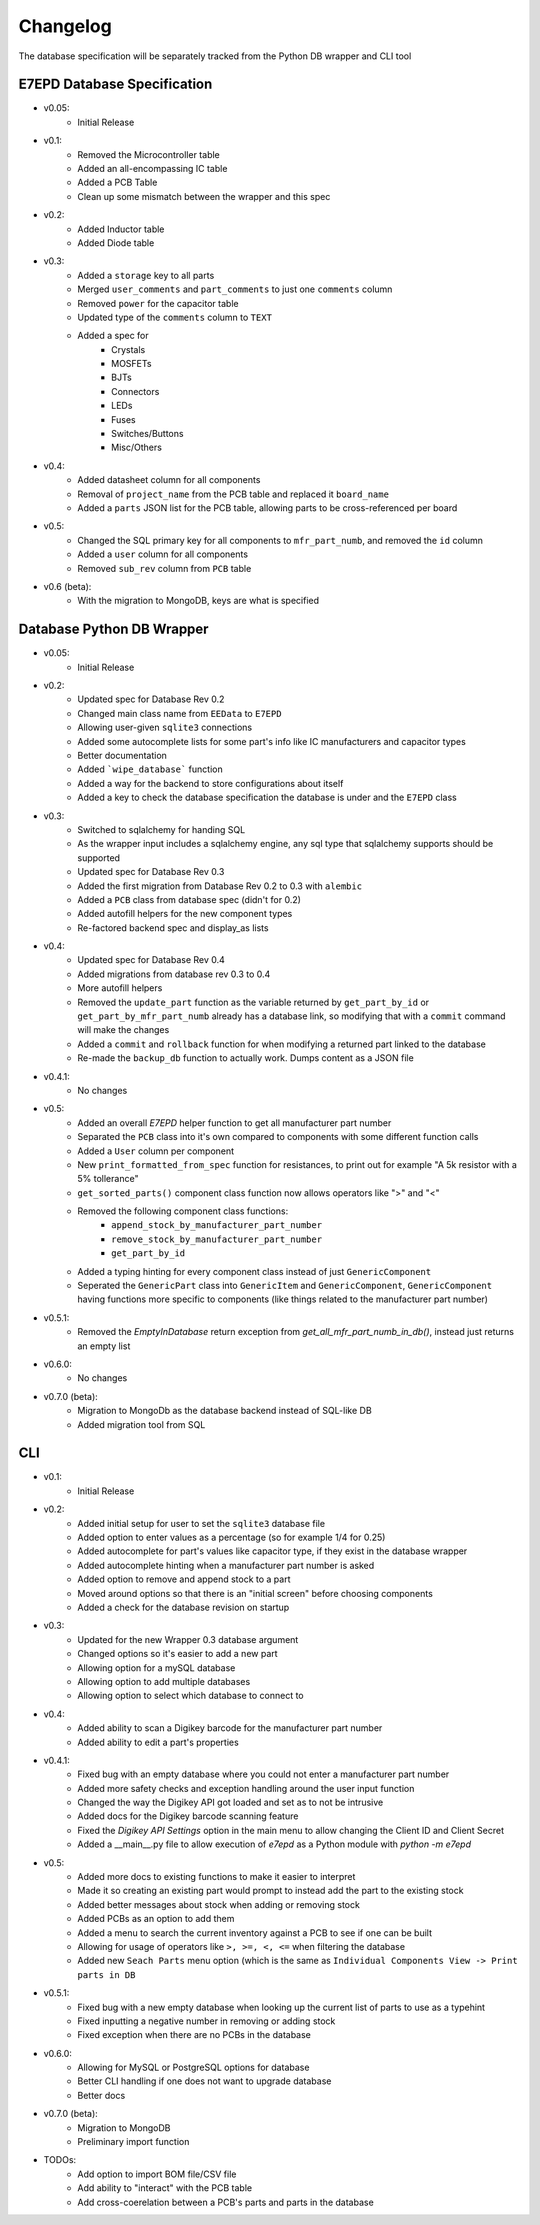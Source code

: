 Changelog
==========================================
The database specification will be separately tracked from the Python DB wrapper and CLI tool

.. role:: strike
    :class: strike

E7EPD Database Specification
--------------------------------------------

* v0.05:
    * Initial Release
* v0.1:
    * Removed the Microcontroller table
    * Added an all-encompassing IC table
    * Added a PCB Table
    * Clean up some mismatch between the wrapper and this spec
* v0.2:
    * Added Inductor table
    * Added Diode table
* v0.3:
    * Added a ``storage`` key to all parts
    * Merged ``user_comments`` and ``part_comments`` to just one ``comments`` column
    * Removed ``power`` for the capacitor table
    * Updated type of the ``comments`` column to ``TEXT``
    * Added a spec for
        * Crystals
        * MOSFETs
        * BJTs
        * Connectors
        * LEDs
        * Fuses
        * Switches/Buttons
        * Misc/Others
* v0.4:
    * Added datasheet column for all components
    * Removal of ``project_name`` from the PCB table and replaced it ``board_name``
    * Added a ``parts`` JSON list for the PCB table, allowing parts to be cross-referenced per board
* v0.5:
    * Changed the SQL primary key for all components to ``mfr_part_numb``, and removed the ``id`` column
    * Added a ``user`` column for all components
    * Removed ``sub_rev`` column from ``PCB`` table
* v0.6 (beta):
    * With the migration to MongoDB, keys are what is specified

Database Python DB Wrapper
--------------------------------------------
* v0.05:
    * Initial Release
* v0.2:
    * Updated spec for Database Rev 0.2
    * Changed main class name from ``EEData`` to ``E7EPD``
    * Allowing user-given ``sqlite3`` connections
    * Added some autocomplete lists for some part's info like IC manufacturers and capacitor types
    * Better documentation
    * Added ```wipe_database``` function
    * Added a way for the backend to store configurations about itself
    * Added a key to check the database specification the database is under and the ``E7EPD`` class
* v0.3:
    * Switched to sqlalchemy for handing SQL
    * As the wrapper input includes a sqlalchemy engine, any sql type that sqlalchemy supports should be supported
    * Updated spec for Database Rev 0.3
    * Added the first migration from Database Rev 0.2 to 0.3 with ``alembic``
    * Added a ``PCB`` class from database spec (didn't for 0.2)
    * Added autofill helpers for the new component types
    * Re-factored backend spec and display_as lists
* v0.4:
    * Updated spec for Database Rev 0.4
    * Added migrations from database rev 0.3 to 0.4
    * More autofill helpers
    * Removed the ``update_part`` function as the variable returned by ``get_part_by_id`` or ``get_part_by_mfr_part_numb``
      already has a database link, so modifying that with a ``commit`` command will make the changes
    * Added a ``commit`` and ``rollback`` function for when modifying a returned part linked to the database
    * Re-made the ``backup_db`` function to actually work. Dumps content as a JSON file
* v0.4.1:
    * No changes
* v0.5:
    * Added an overall `E7EPD` helper function to get all manufacturer part number
    * Separated the ``PCB`` class into it's own compared to components with some different function calls
    * Added a ``User`` column per component
    * New ``print_formatted_from_spec`` function for resistances, to print out for example "A 5k resistor with a 5% tollerance"
    * ``get_sorted_parts()`` component class function now allows operators like ">" and "<"
    * Removed the following component class functions:
        * ``append_stock_by_manufacturer_part_number``
        * ``remove_stock_by_manufacturer_part_number``
        * ``get_part_by_id``
    * Added a typing hinting for every component class instead of just ``GenericComponent``
    * Seperated the ``GenericPart`` class into ``GenericItem`` and ``GenericComponent``, ``GenericComponent`` having
      functions more specific to components (like things related to the manufacturer part number)
* v0.5.1:
    * Removed the `EmptyInDatabase` return exception from `get_all_mfr_part_numb_in_db()`, instead just returns an empty list
* v0.6.0:
    * No changes
* v0.7.0 (beta):
    * Migration to MongoDb as the database backend instead of SQL-like DB
    * Added migration tool from SQL


CLI
-----------

* v0.1:
    * Initial Release
* v0.2:
    * Added initial setup for user to set the ``sqlite3`` database file
    * Added option to enter values as a percentage (so for example 1/4 for 0.25)
    * Added autocomplete for part's values like capacitor type, if they exist in the database wrapper
    * Added autocomplete hinting when a manufacturer part number is asked
    * Added option to remove and append stock to a part
    * Moved around options so that there is an "initial screen" before choosing components
    * Added a check for the database revision on startup
* v0.3:
    * Updated for the new Wrapper 0.3 database argument
    * Changed options so it's easier to add a new part
    * Allowing option for a mySQL database
    * Allowing option to add multiple databases
    * Allowing option to select which database to connect to
* v0.4:
    * Added ability to scan a Digikey barcode for the manufacturer part number
    * Added ability to edit a part's properties
* v0.4.1:
    * Fixed bug with an empty database where you could not enter a manufacturer part number
    * Added more safety checks and exception handling around the user input function
    * Changed the way the Digikey API got loaded and set as to not be intrusive
    * Added docs for the Digikey barcode scanning feature
    * Fixed the `Digikey API Settings` option in the main menu to allow changing the Client ID and Client Secret
    * Added a __main__.py file to allow execution of `e7epd` as a Python module with `python -m e7epd`
* v0.5:
    * Added more docs to existing functions to make it easier to interpret
    * Made it so creating an existing part would prompt to instead add the part to the existing stock
    * Added better messages about stock when adding or removing stock
    * Added PCBs as an option to add them
    * Added a menu to search the current inventory against a PCB to see if one can be built
    * Allowing for usage of operators like ``>, >=, <, <=`` when filtering the database
    * Added new ``Seach Parts`` menu option (which is the same as ``Individual Components View -> Print parts in DB``
* v0.5.1:
    * Fixed bug with a new empty database when looking up the current list of parts to use as a typehint
    * Fixed inputting a negative number in removing or adding stock
    * Fixed exception when there are no PCBs in the database
* v0.6.0:
    * Allowing for MySQL or PostgreSQL options for database
    * Better CLI handling if one does not want to upgrade database
    * Better docs
* v0.7.0 (beta):
    * Migration to MongoDB
    * Preliminary import function

* TODOs:
    * Add option to import BOM file/CSV file
    * :strike:`Add ability to "interact" with the PCB table`
    * :strike:`Add cross-coerelation between a PCB's parts and parts in the database`